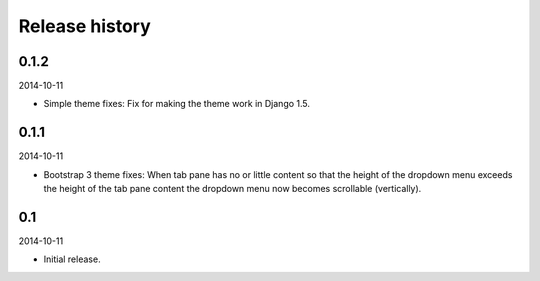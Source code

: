 Release history
=====================================
0.1.2
-------------------------------------
2014-10-11

- Simple theme fixes: Fix for making the theme work in Django 1.5.

0.1.1
-------------------------------------
2014-10-11

- Bootstrap 3 theme fixes: When tab pane has no or little content so
  that the height of the dropdown menu exceeds the height of the tab pane
  content the dropdown menu now becomes scrollable (vertically).

0.1
-------------------------------------
2014-10-11

- Initial release.
